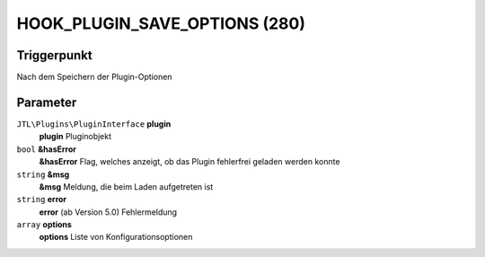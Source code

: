 HOOK_PLUGIN_SAVE_OPTIONS (280)
==============================

Triggerpunkt
""""""""""""

Nach dem Speichern der Plugin-Optionen

Parameter
"""""""""

``JTL\Plugins\PluginInterface`` **plugin**
    **plugin** Pluginobjekt

``bool`` **&hasError**
    **&hasError** Flag, welches anzeigt, ob das Plugin fehlerfrei geladen werden konnte

``string`` **&msg**
    **&msg** Meldung, die beim Laden aufgetreten ist

``string`` **error**
    **error** (ab Version 5.0) Fehlermeldung

``array`` **options**
    **options** Liste von Konfigurationsoptionen
